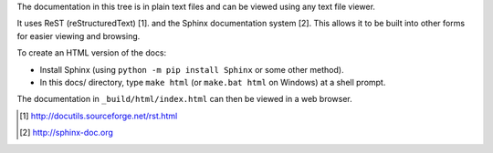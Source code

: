 The documentation in this tree is in plain text files and can be viewed using
any text file viewer.

It uses ReST (reStructuredText) [1]. and the Sphinx documentation system [2].
This allows it to be built into other forms for easier viewing and browsing.

To create an HTML version of the docs:

* Install Sphinx (using ``python -m pip install Sphinx`` or some other method).

* In this docs/ directory, type ``make html`` (or ``make.bat html`` on
  Windows) at a shell prompt.

The documentation in ``_build/html/index.html`` can then be viewed in a web browser.

.. [1] http://docutils.sourceforge.net/rst.html

.. [2] http://sphinx-doc.org
